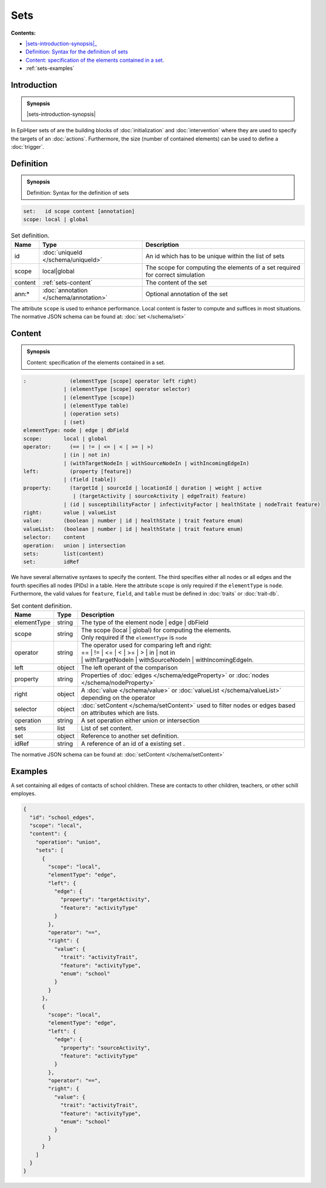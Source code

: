 Sets
====

**Contents:**

* |sets-introduction-synopsis|_
* |sets-definition-synopsis|_
* |sets-content-synopsis|_
* :ref:`sets-examples`

.. |sets-introduction-synopsis| replace:: Sets: in EpiHiper set contain elements (nodes :math:`N` and/or edges :math:`E`) of the :doc:`network` or values :math:`V` selected from the :doc:`trait-db`.
.. _`sets-introduction-synopsis`: `sets-introduction`_

.. _sets-introduction:

Introduction
------------

.. admonition:: Synopsis

  |sets-introduction-synopsis|

In EpiHiper sets of are the building blocks of :doc:`initialization` and :doc:`intervention` where they are used to specify the targets of an :doc:`actions`. Furthermore, the size (number of contained elements) can be used to define a :doc:`trigger`.

.. |sets-definition-synopsis| replace:: Definition: Syntax for the definition of sets
.. _`sets-definition-synopsis`: `sets-definition`_

.. _sets-definition:

Definition
----------

.. admonition:: Synopsis

  |sets-definition-synopsis|

.. code-block:: text
  
  set:   id scope content [annotation]
  scope: local | global

.. list-table:: Set definition. 
  :name: sets-definition-spec
  :header-rows: 1

  * - | Name
    - | Type 
    - | Description
  * - | id
    - | :doc:`uniqueId </schema/uniqueId>` 
    - | An id which has to be unique within the list of sets
  * - | scope
    - | local|global
    - | The scope for computing the elements of a set required for correct simulation
  * - | content
    - | :ref:`sets-content`
    - | The content of the set
  * - | ann:* 
    - | :doc:`annotation </schema/annotation>`
    - | Optional annotation of the set

The attribute ``scope`` is used to enhance performance. Local content is faster to compute and suffices in most situations.
The normative JSON schema can be found at:  :doc:`set </schema/set>` 

.. |sets-content-synopsis| replace:: Content: specification of the elements contained in a set.

.. _`sets-content-synopsis`: `sets-content`_

.. _sets-content:

Content
-------

.. admonition:: Synopsis

  |sets-content-synopsis|

.. code-block:: text
  
  :              (elementType [scope] operator left right)
               | (elementType [scope] operator selector)
               | (elementType [scope])
               | (elementType table)
               | (operation sets)
               | (set)
  elementType: node | edge | dbField
  scope:       local | global
  operator:      (== | != | <= | < | >= | >)
               | (in | not in)
               | (withTargetNodeIn | withSourceNodeIn | withIncomingEdgeIn)
  left:          (property [feature])
               | (field [table])
  property:      (targetId | sourceId | locationId | duration | weight | active 
                  | (targetActivity | sourceActivity | edgeTrait) feature)
               | (id | susceptibilityFactor | infectivityFactor | healthState | nodeTrait feature)
  right:       value | valueList
  value:       (boolean | number | id | healthState | trait feature enum)
  valueList:   (boolean | number | id | healthState | trait feature enum)
  selector:    content
  operation:   union | intersection
  sets:        list(content)
  set:         idRef

We have several alternative syntaxes to specify the content. The third specifies either all nodes or all edges and the fourth specifies all nodes (PIDs) in a table. Here the attribute ``scope`` is only required if the ``elementType`` is ``node``. Furthermore, the valid values for ``feature``, ``field``, and ``table`` must be defined in :doc:`traits` or :doc:`trait-db`.

.. list-table:: Set content definition. 
  :name: sets-content-spec
  :header-rows: 1

  * - | Name
    - | Type 
    - | Description
  * - | elementType
    - | string 
    - | The type of the element node | edge | dbField
  * - | scope
    - | string 
    - | The scope (local | global) for computing the elements.
      | Only required if the ``elementType`` is ``node``
  * - | operator
    - | string
    - | The operator used for comparing left and right:
      | == | != | <= | < | >= | > | in | not in
      | | withTargetNodeIn | withSourceNodeIn | withIncomingEdgeIn.
  * - | left 
    - | object
    - | The left operant of the comparison
  * - | property
    - | string
    - | Properties of :doc:`edges </schema/edgeProperty>` or :doc:`nodes </schema/nodeProperty>`
  * - | right 
    - | object
    - | A :doc:`value </schema/value>` or :doc:`valueList </schema/valueList>` depending on the operator
  * - | selector 
    - | object
    - | :doc:`setContent </schema/setContent>` used to filter nodes or edges based on attributes which are lists.
  * - | operation
    - | string
    - | A set operation either union or intersection
  * - | sets
    - | list
    - | List of set content.
  * - | set
    - | object
    - | Reference to another set definition.
  * - | idRef
    - | string 
    - | A reference of an id of a existing set .

The normative JSON schema can be found at: :doc:`setContent </schema/setContent>`

.. _sets-examples:

Examples
--------

A set containing all edges of contacts of school children. These are contacts to other children, teachers, or other schill employes.

.. code-block:: JSON

    {
      "id": "school_edges",
      "scope": "local",
      "content": {
        "operation": "union",
        "sets": [
          {
            "scope": "local",
            "elementType": "edge",
            "left": {
              "edge": {
                "property": "targetActivity",
                "feature": "activityType"
              }
            },
            "operator": "==",
            "right": {
              "value": {
                "trait": "activityTrait",
                "feature": "activityType",
                "enum": "school"
              }
            }
          },
          {
            "scope": "local",
            "elementType": "edge",
            "left": {
              "edge": {
                "property": "sourceActivity",
                "feature": "activityType"
              }
            },
            "operator": "==",
            "right": {
              "value": {
                "trait": "activityTrait",
                "feature": "activityType",
                "enum": "school"
              }
            }
          }
        ]
      }
    }
